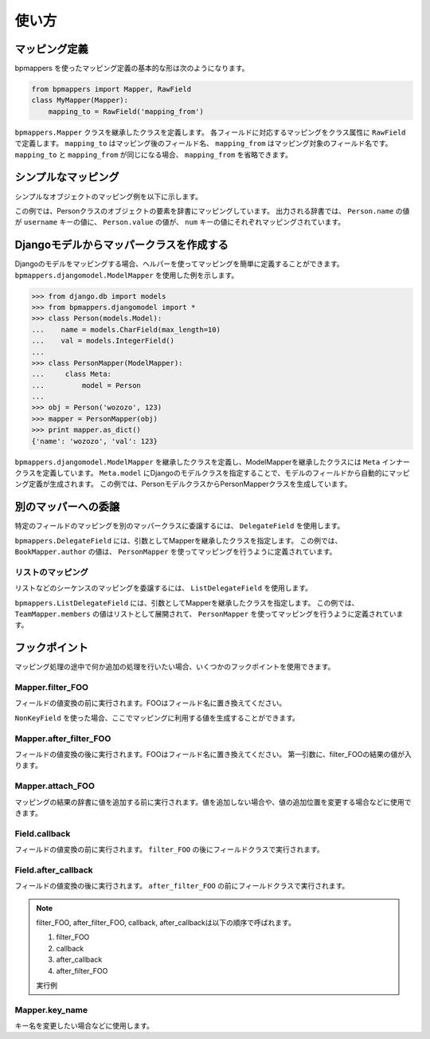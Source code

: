 .. _usage:

使い方
======

マッピング定義
--------------

bpmappers を使ったマッピング定義の基本的な形は次のようになります。

.. code-block:: python

   from bpmappers import Mapper, RawField
   class MyMapper(Mapper):
       mapping_to = RawField('mapping_from')

``bpmappers.Mapper`` クラスを継承したクラスを定義します。
各フィールドに対応するマッピングをクラス属性に ``RawField`` で定義します。
``mapping_to`` はマッピング後のフィールド名、 ``mapping_from`` はマッピング対象のフィールド名です。
``mapping_to`` と ``mapping_from`` が同じになる場合、 ``mapping_from`` を省略できます。

シンプルなマッピング
--------------------

シンプルなオブジェクトのマッピング例を以下に示します。

.. doctest::

   >>> from bpmappers import Mapper, RawField
   >>> class Person(object):
   ...     def __init__(self, name, value):
   ...         self.name = name
   ...         self.value = value
   ...
   >>> class PersonMapper(Mapper):
   ...     username = RawField('name')
   ...     num = RawField('value')
   ...
   >>> obj = Person('wozozo', 123)
   >>> mapper = PersonMapper(obj)
   >>> print mapper.as_dict()
   {'username': 'wozozo', 'num': 123}

この例では、Personクラスのオブジェクトの要素を辞書にマッピングしています。
出力される辞書では、 ``Person.name`` の値が ``username`` キーの値に、 ``Person.value`` の値が、 ``num`` キーの値にそれぞれマッピングされています。

Djangoモデルからマッパークラスを作成する
----------------------------------------

Djangoのモデルをマッピングする場合、ヘルパーを使ってマッピングを簡単に定義することができます。
``bpmappers.djangomodel.ModelMapper`` を使用した例を示します。

.. code-block:: pycon

   >>> from django.db import models
   >>> from bpmappers.djangomodel import *
   >>> class Person(models.Model):
   ...    name = models.CharField(max_length=10)
   ...    val = models.IntegerField()
   ...
   >>> class PersonMapper(ModelMapper):
   ...     class Meta:
   ...         model = Person
   ...
   >>> obj = Person('wozozo', 123)
   >>> mapper = PersonMapper(obj)
   >>> print mapper.as_dict()
   {'name': 'wozozo', 'val': 123}

``bpmappers.djangomodel.ModelMapper`` を継承したクラスを定義し、ModelMapperを継承したクラスには ``Meta`` インナークラスを定義しています。
``Meta.model`` にDjangoのモデルクラスを指定することで、モデルのフィールドから自動的にマッピング定義が生成されます。
この例では、PersonモデルクラスからPersonMapperクラスを生成しています。

別のマッパーへの委譲
--------------------

特定のフィールドのマッピングを別のマッパークラスに委譲するには、 ``DelegateField`` を使用します。

.. doctest::

   >>> from bpmappers import  Mapper, RawField, DelegateField
   >>> class Person(object):
   ...     def __init__(self, name):
   ...         self.name = name
   ...
   >>> class Book(object):
   ...     def __init__(self, name, author):
   ...         self.name = name
   ...         self.author = author
   ...
   >>> class PersonMapper(Mapper):
   ...     name = RawField()
   ...
   >>> class BookMapper(Mapper):
   ...     name = RawField()
   ...     author = DelegateField(PersonMapper)
   ...
   >>> p = Person('wozozo')
   >>> b = Book('python book', p)
   >>> mapper = BookMapper(b)
   >>> print mapper.as_dict()
   {'name': 'python book', 'author': {'name': 'wozozo'}}

``bpmappers.DelegateField`` には、引数としてMapperを継承したクラスを指定します。
この例では、 ``BookMapper.author`` の値は、 ``PersonMapper`` を使ってマッピングを行うように定義されています。

リストのマッピング
~~~~~~~~~~~~~~~~~~

リストなどのシーケンスのマッピングを委譲するには、 ``ListDelegateField`` を使用します。

.. doctest::

   >>> from bpmappers import  Mapper, RawField, ListDelegateField
   >>> class Person(object):
   ...     def __init__(self, name):
   ...         self.name = name
   ...
   >>> class Team(object):
   ...     def __init__(self, name, members):
   ...         self.name = name
   ...         self.members = members
   ...
   >>> class TeamMapper(Mapper):
   ...     name = RawField()
   ...     members = ListDelegateField(PersonMapper)
   ...
   >>> p1 = Person('wozozo')
   >>> p2 = Person('moriyoshi')
   >>> t = Team('php', [p1, p2])
   >>> mapper = TeamMapper(t)
   >>> print mapper.as_dict()
   {'name': 'php', 'members': [{'name': 'wozozo'}, {'name': 'moriyoshi'}]}

``bpmappers.ListDelegateField`` には、引数としてMapperを継承したクラスを指定します。
この例では、 ``TeamMapper.members`` の値はリストとして展開されて、 ``PersonMapper`` を使ってマッピングを行うように定義されています。

フックポイント
--------------

マッピング処理の途中で何か追加の処理を行いたい場合、いくつかのフックポイントを使用できます。

Mapper.filter_FOO
~~~~~~~~~~~~~~~~~

フィールドの値変換の前に実行されます。FOOはフィールド名に置き換えてください。

``NonKeyField`` を使った場合、ここでマッピングに利用する値を生成することができます。

.. doctest::

   >>> from bpmappers import Mapper, NonKeyField
   >>> class MyMapper(Mapper):
   ...     value = NonKeyField()
   ...     def filter_value(self):
   ...         return 10
   ...
   >>> mapper = MyMapper()
   >>> mapper.as_dict()
   {'value': 10}

Mapper.after_filter_FOO
~~~~~~~~~~~~~~~~~~~~~~~

フィールドの値変換の後に実行されます。FOOはフィールド名に置き換えてください。
第一引数に、filter_FOOの結果の値が入ります。

.. doctest::

   >>> from bpmappers import Mapper, NonKeyField
   >>> class MyMapper(Mapper):
   ...     value = NonKeyField()
   ...     def filter_value(self):
   ...         return "oyoyo"
   ...     
   ...     def after_filter_value(self, val):
   ...         return val.capitalize()
   ... 
   >>> mapper = MyMapper()
   >>> print mapper.as_dict()
   {'value': 'Oyoyo'}


Mapper.attach_FOO
~~~~~~~~~~~~~~~~~

マッピングの結果の辞書に値を追加する前に実行されます。値を追加しない場合や、値の追加位置を変更する場合などに使用できます。

.. doctest::

   >>> from bpmappers import Mapper, NonKeyField, RawField
   >>> class Point(object):
   ...     def __init__(self, x, y):
   ...         self.x = x
   ...         self.y = y
   ... 
   >>> class PointMapper(Mapper):
   ...     x = RawField("x")
   ...     y = RawField("y")
   ...
   ...     def attach_x(self, parsed, x):
   ...         parsed[x] = (x, x*x, x*x*x, x*x*x*x)
   ...
   ...     def attach_y(self, parsed, y):
   ...         parsed[y] = "y is %s" % y
   ... 
   >>> mapper = PointMapper(Point(10, 20))
   >>> print mapper.as_dict()
   {20: 'y is 20', 10: (10, 100, 1000, 10000)}

Field.callback
~~~~~~~~~~~~~~

フィールドの値変換の前に実行されます。 ``filter_FOO`` の後にフィールドクラスで実行されます。

.. doctest::

   >>> from bpmappers import Mapper, RawField, DelegateField
   >>> class Person(object):
   ...     def __init__(self, name):
   ...        self.name = name
   ... 
   >>> class PersonInfoMapper(Mapper):
   ...     info = RawField("name", callback = lambda v : "name:%s" % v)
   ... 
   >>> 
   >>> class PersonInfoMapper2(Mapper):
   ...     info = RawField("name", callback = lambda v : "name:%s" % v)
   ...     
   ...     def filter_info(self, v):
   ...         return v+v
   ... 
   >>> mapper = PersonInfoMapper(Person("bucho"))
   >>> print mapper.as_dict()
   {'info': 'name:bucho'}
   >>> mapper = PersonInfoMapper2(Person("bucho"))
   >>> print mapper.as_dict()
   {'info': 'name:buchobucho'}

Field.after_callback
~~~~~~~~~~~~~~~~~~~~

フィールドの値変換の後に実行されます。 ``after_filter_FOO`` の前にフィールドクラスで実行されます。

.. doctest::

   >>> from bpmappers import Mapper, RawField, ListDelegateField
   >>> class Person(object):
   ...     def __init__(self, name):
   ...         self.name = name
   ... 
   >>> class Book(object):
   ...     def __init__(self, title, authors):
   ...         self.title = title
   ...         self.authors = authors
   ... 
   >>> class AuthorMapper(Mapper):
   ...     author = RawField("name")
   ... 
   >>> class BookMapper(Mapper):
   ...     title = RawField()
   ...     authors = ListDelegateField(AuthorMapper)
   ... 
   >>> book = Book("be clound", [Person("bucho"), Person("shacho")])
   >>> print BookMapper(book).as_dict()
   {'authors': [{'author': 'bucho'}, {'author': 'shacho'}], 'title': 'be clound'}
   >>> def get_vals(items):
   ...     """
   ...     辞書のリストから、値だけを取り出す関数
   ... 
   ...     >>> get_vals([{"pt":1}, {"pt":2}])
   ...     [1, 2]
   ...     """
   ...     result = []
   ...     for dic in items:
   ...         for k, v in dic.items():
   ...             result.append(v)
   ...     return result
   ... 
   >>> class BookMapperExt(Mapper):
   ...     title = RawField()
   ...     authors = ListDelegateField(AuthorMapper, after_callback=get_vals)
   ... 
   >>> book = Book("be clound", [Person("bucho"), Person("shacho")])
   >>> print BookMapperExt(book).as_dict()
   {'authors': ['bucho', 'shacho'], 'title': 'be clound'}


.. note::
   filter_FOO, after_filter_FOO, callback, after_callbackは以下の順序で呼ばれます。

   #. filter_FOO
   #. callback
   #. after_callback
   #. after_filter_FOO

   実行例

   .. doctest::

      >>> from bpmappers import Mapper, RawField, DelegateField
      >>> class Person(object):
      ...     def __init__(self, name):
      ...         self.name = name
      ... 
      >>> class PersonInfoMapper(Mapper):
      ...     info = RawField("name",
      ...                     callback= lambda v :  "( cb: %s )" % v, 
      ...                     after_callback = lambda v :  "[ after_cb: %s ]" % v)
      ...
      ...     def filter_info(self, v): 
      ...         return "< filter: %s >" % v
      ...
      ...     def after_filter_info(self, v): 
      ...         return "{ after_filter: %s }" % v
      ... 
      >>> mapper = PersonInfoMapper(Person("BP"))
      >>> print mapper.as_dict()
      {'info': '{ after_filter: [ after_cb: ( cb: < filter: BP > ) ] }'}       


Mapper.key_name
~~~~~~~~~~~~~~~

キー名を変更したい場合などに使用します。

.. doctest::

   >>> from bpmappers import Mapper, RawField
   >>> class NameSpaceMapper(Mapper):
   ...     name = RawField()
   ...     def key_name(self, name,  value, field):
   ...         return 'namespace:%s' % name
   ...
   >>> NameSpaceMapper(dict(name='bucho')).as_dict()
   {'namespace:name': 'bucho'}
